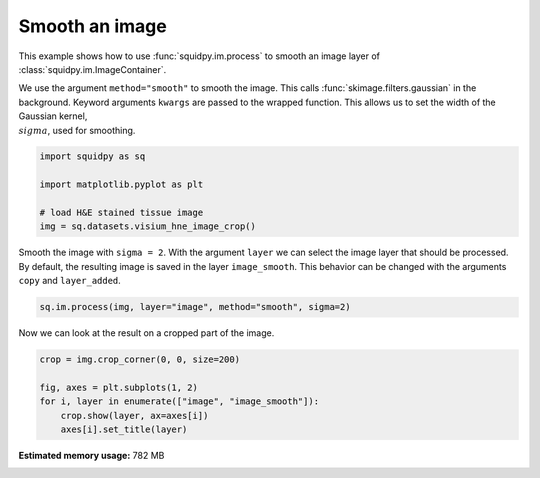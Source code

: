 
.. DO NOT EDIT.
.. THIS FILE WAS AUTOMATICALLY GENERATED BY SPHINX-GALLERY.
.. TO MAKE CHANGES, EDIT THE SOURCE PYTHON FILE:
.. "auto_examples/image/compute_smooth.py"
.. LINE NUMBERS ARE GIVEN BELOW.

.. only:: html

    .. note::
        :class: sphx-glr-download-link-note

        Click :ref:`here <sphx_glr_download_auto_examples_image_compute_smooth.py>`
        to download the full example code

.. rst-class:: sphx-glr-example-title

.. _sphx_glr_auto_examples_image_compute_smooth.py:


Smooth an image
---------------

This example shows how to use :func:`squidpy.im.process` to smooth an image layer of :class:`squidpy.im.ImageContainer`.

We use the argument ``method="smooth"`` to smooth the image.
This calls :func:`skimage.filters.gaussian` in the background.
Keyword arguments ``kwargs`` are passed to the wrapped function.
This allows us to set the width of the Gaussian kernel, :math:`\\sigma`, used for smoothing.

.. seealso::

    - :ref:`sphx_glr_auto_examples_image_compute_gray.py`.
    - :ref:`sphx_glr_auto_examples_image_compute_process_hires.py`.

.. GENERATED FROM PYTHON SOURCE LINES 18-26

.. code-block:: default


    import squidpy as sq

    import matplotlib.pyplot as plt

    # load H&E stained tissue image
    img = sq.datasets.visium_hne_image_crop()








.. GENERATED FROM PYTHON SOURCE LINES 27-31

Smooth the image with ``sigma = 2``.
With the argument ``layer`` we can select the image layer that should be processed.
By default, the resulting image is saved in the layer ``image_smooth``.
This behavior can be changed with the arguments ``copy`` and ``layer_added``.

.. GENERATED FROM PYTHON SOURCE LINES 31-34

.. code-block:: default


    sq.im.process(img, layer="image", method="smooth", sigma=2)








.. GENERATED FROM PYTHON SOURCE LINES 35-36

Now we can look at the result on a cropped part of the image.

.. GENERATED FROM PYTHON SOURCE LINES 36-42

.. code-block:: default

    crop = img.crop_corner(0, 0, size=200)

    fig, axes = plt.subplots(1, 2)
    for i, layer in enumerate(["image", "image_smooth"]):
        crop.show(layer, ax=axes[i])
        axes[i].set_title(layer)



.. image:: /auto_examples/image/images/sphx_glr_compute_smooth_001.png
    :alt: image, image_smooth
    :class: sphx-glr-single-img






.. rst-class:: sphx-glr-timing

   **Total running time of the script:** ( 0 minutes  16.692 seconds)

**Estimated memory usage:**  782 MB


.. _sphx_glr_download_auto_examples_image_compute_smooth.py:


.. only :: html

 .. container:: sphx-glr-footer
    :class: sphx-glr-footer-example



  .. container:: sphx-glr-download sphx-glr-download-python

     :download:`Download Python source code: compute_smooth.py <compute_smooth.py>`



  .. container:: sphx-glr-download sphx-glr-download-jupyter

     :download:`Download Jupyter notebook: compute_smooth.ipynb <compute_smooth.ipynb>`


.. only:: html

 .. rst-class:: sphx-glr-signature

    `Gallery generated by Sphinx-Gallery <https://sphinx-gallery.github.io>`_
